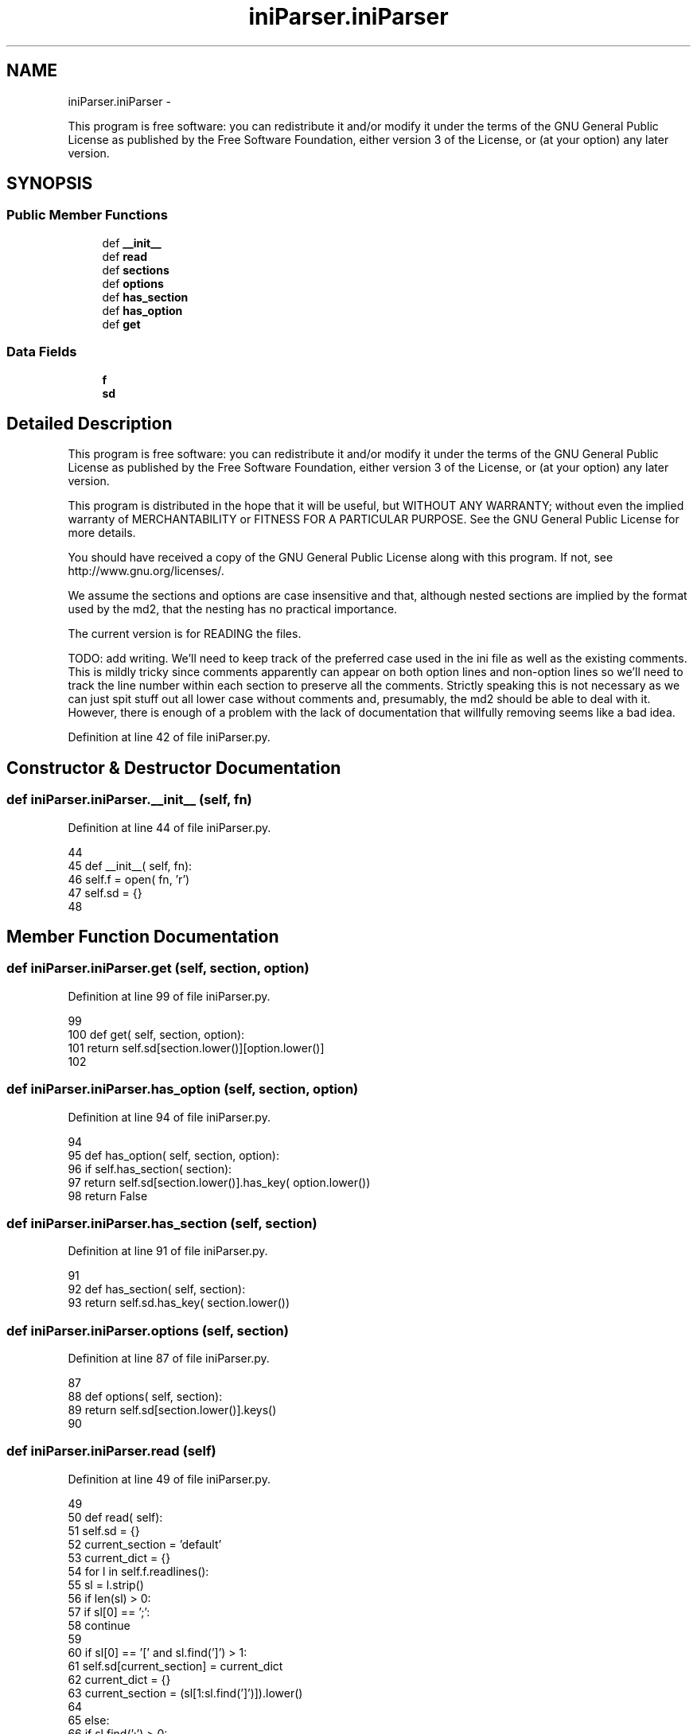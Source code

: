 .TH "iniParser.iniParser" 3 "Wed May 22 2013" "LS-CAT PGPMAC" \" -*- nroff -*-
.ad l
.nh
.SH NAME
iniParser.iniParser \- 
.PP
This program is free software: you can redistribute it and/or modify it under the terms of the GNU General Public License as published by the Free Software Foundation, either version 3 of the License, or (at your option) any later version\&.  

.SH SYNOPSIS
.br
.PP
.SS "Public Member Functions"

.in +1c
.ti -1c
.RI "def \fB__init__\fP"
.br
.ti -1c
.RI "def \fBread\fP"
.br
.ti -1c
.RI "def \fBsections\fP"
.br
.ti -1c
.RI "def \fBoptions\fP"
.br
.ti -1c
.RI "def \fBhas_section\fP"
.br
.ti -1c
.RI "def \fBhas_option\fP"
.br
.ti -1c
.RI "def \fBget\fP"
.br
.in -1c
.SS "Data Fields"

.in +1c
.ti -1c
.RI "\fBf\fP"
.br
.ti -1c
.RI "\fBsd\fP"
.br
.in -1c
.SH "Detailed Description"
.PP 
This program is free software: you can redistribute it and/or modify it under the terms of the GNU General Public License as published by the Free Software Foundation, either version 3 of the License, or (at your option) any later version\&. 

This program is distributed in the hope that it will be useful, but WITHOUT ANY WARRANTY; without even the implied warranty of MERCHANTABILITY or FITNESS FOR A PARTICULAR PURPOSE\&. See the GNU General Public License for more details\&.
.PP
You should have received a copy of the GNU General Public License along with this program\&. If not, see http://www.gnu.org/licenses/\&.
.PP
We assume the sections and options are case insensitive and that, although nested sections are implied by the format used by the md2, that the nesting has no practical importance\&.
.PP
The current version is for READING the files\&.
.PP
TODO: add writing\&. We'll need to keep track of the preferred case used in the ini file as well as the existing comments\&. This is mildly tricky since comments apparently can appear on both option lines and non-option lines so we'll need to track the line number within each section to preserve all the comments\&. Strictly speaking this is not necessary as we can just spit stuff out all lower case without comments and, presumably, the md2 should be able to deal with it\&. However, there is enough of a problem with the lack of documentation that willfully removing seems like a bad idea\&. 
.PP
Definition at line 42 of file iniParser\&.py\&.
.SH "Constructor & Destructor Documentation"
.PP 
.SS "def iniParser\&.iniParser\&.__init__ (self, fn)"

.PP
Definition at line 44 of file iniParser\&.py\&.
.PP
.nf
44 
45     def __init__( self, fn):
46         self\&.f = open( fn, 'r')
47         self\&.sd = {}
48 

.fi
.SH "Member Function Documentation"
.PP 
.SS "def iniParser\&.iniParser\&.get (self, section, option)"

.PP
Definition at line 99 of file iniParser\&.py\&.
.PP
.nf
99 
100     def get( self, section, option):
101         return self\&.sd[section\&.lower()][option\&.lower()]
102 

.fi
.SS "def iniParser\&.iniParser\&.has_option (self, section, option)"

.PP
Definition at line 94 of file iniParser\&.py\&.
.PP
.nf
94 
95     def has_option( self, section, option):
96         if self\&.has_section( section):
97             return self\&.sd[section\&.lower()]\&.has_key( option\&.lower())
98         return False

.fi
.SS "def iniParser\&.iniParser\&.has_section (self, section)"

.PP
Definition at line 91 of file iniParser\&.py\&.
.PP
.nf
91 
92     def has_section( self, section):
93         return self\&.sd\&.has_key( section\&.lower())

.fi
.SS "def iniParser\&.iniParser\&.options (self, section)"

.PP
Definition at line 87 of file iniParser\&.py\&.
.PP
.nf
87 
88     def options( self, section):
89         return self\&.sd[section\&.lower()]\&.keys()
90 

.fi
.SS "def iniParser\&.iniParser\&.read (self)"

.PP
Definition at line 49 of file iniParser\&.py\&.
.PP
.nf
49 
50     def read( self):
51         self\&.sd = {}
52         current_section = 'default'
53         current_dict    = {}
54         for l in self\&.f\&.readlines():
55             sl = l\&.strip()
56             if len(sl) > 0:
57                 if sl[0] == ';':
58                     continue
59 
60                 if sl[0] == '[' and sl\&.find(']') > 1:
61                     self\&.sd[current_section] = current_dict
62                     current_dict = {}
63                     current_section = (sl[1:sl\&.find(']')])\&.lower()
64 
65                 else:
66                     if sl\&.find(';') > 0:
67                         s = sl[0:sl\&.find(';')]
68                     else:
69                         s = sl
70 
71                     if s\&.find('=') > 0:
72                         slist = s\&.split('=')
73                         if len(slist) == 2:
74                             k = (slist[0]\&.strip())\&.lower()
75                             v = slist[1]\&.strip()
76                             current_dict[k] = v
77             
78         self\&.sd[current_section] = current_dict
79 
80     
81         self\&.f\&.close()
82 

.fi
.SS "def iniParser\&.iniParser\&.sections (self)"

.PP
Definition at line 83 of file iniParser\&.py\&.
.PP
.nf
83 
84     def sections( self):
85         ks = set(self\&.sd\&.keys())
86         return list(ks\&.difference( ['default']))

.fi
.SH "Field Documentation"
.PP 
.SS "iniParser\&.iniParser\&.f"

.PP
Definition at line 45 of file iniParser\&.py\&.
.SS "iniParser\&.iniParser\&.sd"

.PP
Definition at line 46 of file iniParser\&.py\&.

.SH "Author"
.PP 
Generated automatically by Doxygen for LS-CAT PGPMAC from the source code\&.
